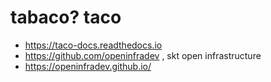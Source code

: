 * tabaco? taco

- https://taco-docs.readthedocs.io
- https://github.com/openinfradev , skt open infrastructure
- https://openinfradev.github.io/
